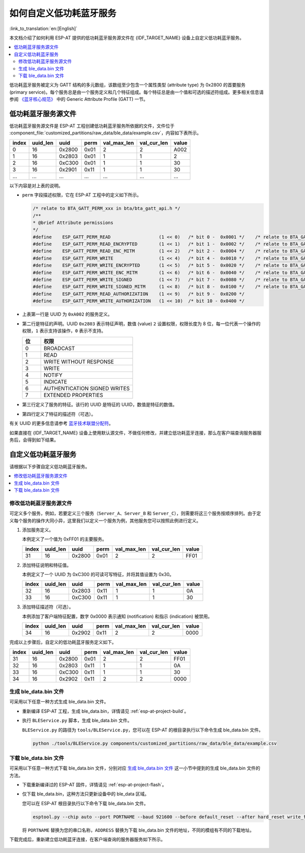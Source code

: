 如何自定义低功耗蓝牙服务
========================================

:link_to_translation:`en:[English]`

本文档介绍了如何利用 ESP-AT 提供的低功耗蓝牙服务源文件在 {IDF_TARGET_NAME} 设备上自定义低功耗蓝牙服务。

.. contents::
   :local:
   :depth: 2

低功耗蓝牙服务被定义为 GATT 结构的多元数组，该数组至少包含一个属性类型 (attribute type) 为 0x2800 的首要服务 (primary service)。每个服务总是由一个服务定义和几个特征组成。每个特征总是由一个值和可选的描述符组成。更多相关信息请参阅 `《蓝牙核心规范》 <https://www.bluetooth.com/specifications/specs/core-specification-4-2>`_ 中的 Generic Attribute Profile (GATT) 一节。

低功耗蓝牙服务源文件
---------------------------------

低功耗蓝牙服务源文件是 ESP-AT 工程创建低功耗蓝牙服务所依据的文件，文件位于 :component_file:`customized_partitions/raw_data/ble_data/example.csv`，内容如下表所示。

.. list-table::
   :header-rows: 1

   * - index
     - uuid_len
     - uuid
     - perm
     - val_max_len
     - val_cur_len
     - value
   * - 0
     - 16
     - 0x2800
     - 0x01
     - 2
     - 2
     - A002
   * - 1
     - 16
     - 0x2803
     - 0x01
     - 1
     - 1
     - 2
   * - 2
     - 16
     - 0xC300
     - 0x01
     - 1
     - 1
     - 30
   * - 3
     - 16
     - 0x2901
     - 0x11
     - 1
     - 1
     - 30
   * - ...
     - ...
     - ...
     - ...
     - ...
     - ...
     - ...

以下内容是对上表的说明。

- ``perm`` 字段描述权限，它在 ESP-AT 工程中的定义如下所示。
  
  .. code-block:: c

    /* relate to BTA_GATT_PERM_xxx in bta/bta_gatt_api.h */
    /**
    * @brief Attribute permissions
    */
    #define    ESP_GATT_PERM_READ                  (1 << 0)   /* bit 0 -  0x0001 */    /* relate to BTA_GATT_PERM_READ in bta/bta_gatt_api.h */
    #define    ESP_GATT_PERM_READ_ENCRYPTED        (1 << 1)   /* bit 1 -  0x0002 */    /* relate to BTA_GATT_PERM_READ_ENCRYPTED in bta/bta_gatt_api.h */
    #define    ESP_GATT_PERM_READ_ENC_MITM         (1 << 2)   /* bit 2 -  0x0004 */    /* relate to BTA_GATT_PERM_READ_ENC_MITM in bta/bta_gatt_api.h */
    #define    ESP_GATT_PERM_WRITE                 (1 << 4)   /* bit 4 -  0x0010 */    /* relate to BTA_GATT_PERM_WRITE in bta/bta_gatt_api.h */
    #define    ESP_GATT_PERM_WRITE_ENCRYPTED       (1 << 5)   /* bit 5 -  0x0020 */    /* relate to BTA_GATT_PERM_WRITE_ENCRYPTED in bta/bta_gatt_api.h */
    #define    ESP_GATT_PERM_WRITE_ENC_MITM        (1 << 6)   /* bit 6 -  0x0040 */    /* relate to BTA_GATT_PERM_WRITE_ENC_MITM in bta/bta_gatt_api.h */
    #define    ESP_GATT_PERM_WRITE_SIGNED          (1 << 7)   /* bit 7 -  0x0080 */    /* relate to BTA_GATT_PERM_WRITE_SIGNED in bta/bta_gatt_api.h */
    #define    ESP_GATT_PERM_WRITE_SIGNED_MITM     (1 << 8)   /* bit 8 -  0x0100 */    /* relate to BTA_GATT_PERM_WRITE_SIGNED_MITM in bta/bta_gatt_api.h */
    #define    ESP_GATT_PERM_READ_AUTHORIZATION    (1 << 9)   /* bit 9 -  0x0200 */
    #define    ESP_GATT_PERM_WRITE_AUTHORIZATION   (1 << 10)  /* bit 10 - 0x0400 */

- 上表第一行是 UUID 为 ``0xA002`` 的服务定义。
- 第二行是特征的声明。UUID ``0x2803`` 表示特征声明，数值 (value) ``2`` 设置权限，权限长度为 8 位，每一位代表一个操作的权限，``1`` 表示支持该操作，``0`` 表示不支持。

  .. list-table::
     :header-rows: 1
     :widths: 20 100

     * - 位
       - 权限
     * - 0
       - BROADCAST
     * - 1
       - READ
     * - 2
       - WRITE WITHOUT RESPONSE
     * - 3
       - WRITE
     * - 4
       - NOTIFY
     * - 5
       - INDICATE
     * - 6
       - AUTHENTICATION SIGNED WRITES
     * - 7
       - EXTENDED PROPERTIES
- 第三行定义了服务的特征。该行的 UUID 是特征的 UUID，数值是特征的数值。
- 第四行定义了特征的描述符（可选）。

有关 UUID 的更多信息请参考 `蓝牙技术联盟分配符 <https://www.bluetooth.com/specifications/assigned-numbers/>`_。

如果直接在 {IDF_TARGET_NAME} 设备上使用默认源文件，不做任何修改，并建立低功耗蓝牙连接，那么在客户端查询服务器服务后，会得到如下结果。

.. figure:: ../../_static/ble_default_service.png
    :scale: 100 %
    :align: center
    :alt: ESP-AT 默认低功耗蓝牙服务

自定义低功耗蓝牙服务
-------------------------------

请根据以下步骤自定义低功耗蓝牙服务。

.. contents::
   :local:
   :depth: 1

修改低功耗蓝牙服务源文件
^^^^^^^^^^^^^^^^^^^^^^^^^^^^^^^^^^^^^^^^^^^

可定义多个服务，例如，若要定义三个服务（``Server_A``、``Server_B`` 和 ``Server_C``），则需要将这三个服务按顺序排列。由于定义每个服务的操作大同小异，这里我们以定义一个服务为例，其他服务您可以按照此例进行定义。

1. 添加服务定义。

   本例定义了一个值为 0xFF01 的主要服务。

   .. list-table::
      :header-rows: 1
   
      * - index
        - uuid_len
        - uuid
        - perm
        - val_max_len
        - val_cur_len
        - value
      * - 31
        - 16
        - 0x2800
        - 0x01
        - 2
        - 2
        - FF01

2. 添加特征说明和特征值。

   本例定义了一个 UUID 为 0xC300 的可读可写特征，并将其值设置为 0x30。
   
   .. list-table::
      :header-rows: 1
   
      * - index
        - uuid_len
        - uuid
        - perm
        - val_max_len
        - val_cur_len
        - value
      * - 32
        - 16
        - 0x2803
        - 0x11
        - 1
        - 1
        - 0A
      * - 33
        - 16
        - 0xC300
        - 0x11
        - 1
        - 1
        - 30

3. 添加特征描述符（可选）。

   本例添加了客户端特征配置，数字 0x0000 表示通知 (notification) 和指示 (indication) 被禁用。

   .. list-table::
      :header-rows: 1
   
      * - index
        - uuid_len
        - uuid
        - perm
        - val_max_len
        - val_cur_len
        - value
      * - 34
        - 16
        - 0x2902
        - 0x11
        - 2
        - 2
        - 0000

完成以上步骤后，自定义的低功耗蓝牙服务定义如下。

.. list-table::
   :header-rows: 1

   * - index
     - uuid_len
     - uuid
     - perm
     - val_max_len
     - val_cur_len
     - value
   * - 31
     - 16
     - 0x2800
     - 0x01
     - 2
     - 2
     - FF01
   * - 32
     - 16
     - 0x2803
     - 0x11
     - 1
     - 1
     - 0A
   * - 33
     - 16
     - 0xC300
     - 0x11
     - 1
     - 1
     - 30
   * - 34
     - 16
     - 0x2902
     - 0x11
     - 2
     - 2
     - 0000

生成 ble_data.bin 文件
^^^^^^^^^^^^^^^^^^^^^^^^^^

可采用以下任意一种方式生成 ble_data.bin 文件。

- 重新编译 ESP-AT 工程，生成 ble_data.bin，详情请见 :ref:`esp-at-project-build`。

- 执行 ``BLEService.py`` 脚本，生成 ble_data.bin 文件。

  ``BLEService.py`` 的路径为 ``tools/BLEService.py``，您可以在 ESP-AT 的根目录执行以下命令生成 ble_data.bin 文件。

  .. code-block:: none

      python ./tools/BLEService.py components/customized_partitions/raw_data/ble_data/example.csv

下载 ble_data.bin 文件
^^^^^^^^^^^^^^^^^^^^^^^^^^^

可采用以下任意一种方式下载 ble_data.bin 文件，分别对应 `生成 ble_data.bin 文件`_ 这一小节中提到的生成 ble_data.bin 文件的方法。

- 下载重新编译过的 ESP-AT 固件，详情请见 :ref:`esp-at-project-flash`。

- 仅下载 ble_data.bin，这种方法只更新设备中的 ble_data 区域。

  您可以在 ESP-AT 根目录执行以下命令下载 ble_data.bin 文件。

  .. code-block:: none

      esptool.py --chip auto --port PORTNAME --baud 921600 --before default_reset --after hard_reset write_flash -z --flash_mode dio --flash_freq 40m --flash_size 4MB ADDRESS ble_data.bin

  将 ``PORTNAME`` 替换为您的串口名称，``ADDRESS`` 替换为下载 ble_data.bin 文件的地址，不同的模组有不同的下载地址。

  .. only:: esp32

    - ESP32: 0x21000

  .. only:: esp32c3

    - ESP32-C3: 0x1F000

下载完成后，重新建立低功耗蓝牙连接，在客户端查询的服务器服务如下所示。

.. figure:: ../../_static/ble_customize_service.png
    :scale: 100 %
    :align: center
    :alt: ESP-AT 自定义低功耗蓝牙服务
